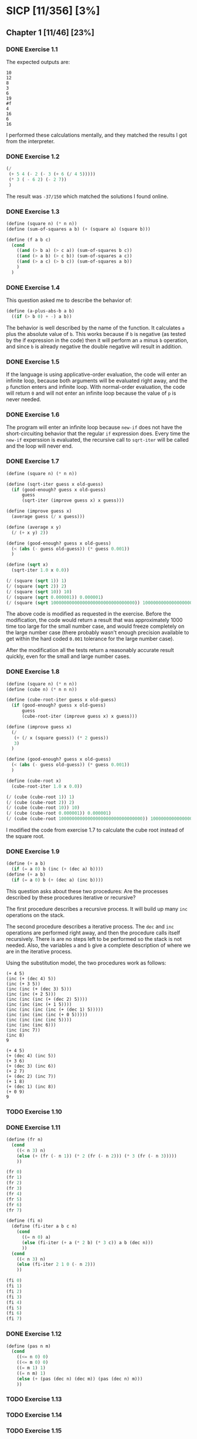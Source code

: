 * SICP [11/356] [3%]
:PROPERTIES:
:COOKIE_DATA: recursive
:END:
** Chapter 1 [11/46] [23%]
*** DONE Exercise 1.1
CLOSED: [2017-12-17 Sun 22:11]
The expected outputs are:

#+BEGIN_EXAMPLE
10
12
8
3
6
19
#f
4
16
6
16
#+END_EXAMPLE

I performed these calculations mentally, and they matched the results I got from the interpreter.
*** DONE Exercise 1.2
CLOSED: [2017-12-17 Sun 22:16]
#+BEGIN_SRC scheme
(/
 (+ 5 4 (- 2 (- 3 (+ 6 (/ 4 5)))))
 (* 3 ( - 6 2) (- 2 7))
 )
#+END_SRC

The result was ~-37/150~ which matched the solutions I found online.
*** DONE Exercise 1.3
CLOSED: [2017-12-17 Sun 22:29]
#+BEGIN_SRC scheme
(define (square n) (* n n))
(define (sum-of-squares a b) (+ (square a) (square b)))

(define (f a b c)
  (cond
    ((and (> b a) (> c a)) (sum-of-squares b c))
    ((and (> a b) (> c b)) (sum-of-squares a c))
    ((and (> a c) (> b c)) (sum-of-squares a b))
    )
  )
#+END_SRC
*** DONE Exercise 1.4
CLOSED: [2017-12-17 Sun 22:35]
This question asked me to describe the behavior of:

#+BEGIN_SRC scheme
(define (a-plus-abs-b a b)
  ((if (> b 0) + -) a b))
#+END_SRC

The behavior is well described by the name of the function. It calculates ~a~ plus the absolute value of ~b~. This works because if ~b~ is negative (as tested by the if expression in the code) then it will perform an ~a~ minus ~b~ operation, and since ~b~ is already negative the double negative will result in addition.
*** DONE Exercise 1.5
CLOSED: [2017-12-18 Mon 22:08]
If the language is using applicative-order evaluation, the code will enter an infinite loop, because both arguments will be evaluated right away, and the ~p~ function enters and infinite loop. With normal-order evaluation, the code will return ~0~ and will not enter an infinite loop because the value of ~p~ is never needed.
*** DONE Exercise 1.6
CLOSED: [2017-12-19 Tue 22:18]
The program will enter an infinite loop because ~new-if~ does not have the short-circuiting behavior that the regular ~if~ expression does. Every time the ~new-if~ experssion is evaluated, the recursive call to ~sqrt-iter~ will be called and the loop will never end.
*** DONE Exercise 1.7
CLOSED: [2017-12-19 Tue 22:43]
#+BEGIN_SRC scheme
(define (square n) (* n n))

(define (sqrt-iter guess x old-guess)
  (if (good-enough? guess x old-guess)
      guess
      (sqrt-iter (improve guess x) x guess)))

(define (improve guess x)
  (average guess (/ x guess)))

(define (average x y)
  (/ (+ x y) 2))

(define (good-enough? guess x old-guess)
  (< (abs (- guess old-guess)) (* guess 0.001))
  )

(define (sqrt x)
  (sqrt-iter 1.0 x 0.0))

(/ (square (sqrt 1)) 1)
(/ (square (sqrt 2)) 2)
(/ (square (sqrt 10)) 10)
(/ (square (sqrt 0.000001)) 0.000001)
(/ (square (sqrt 10000000000000000000000000000000)) 10000000000000000000000000000000)
#+END_SRC
The above code is modified as requested in the exercise. Before the modification, the code would return a result that was approximately 1000 time too large for the small number case, and would freeze completely on the large number case (there probably wasn't enough precision available to get within the hard coded ~0.001~ tolerance for the large number case).

After the modification all the tests return a reasonably accurate result quickly, even for the small and large number cases.
*** DONE Exercise 1.8
CLOSED: [2017-12-21 Thu 11:00]
#+BEGIN_SRC scheme
(define (square n) (* n n))
(define (cube n) (* n n n))

(define (cube-root-iter guess x old-guess)
  (if (good-enough? guess x old-guess)
      guess
      (cube-root-iter (improve guess x) x guess)))

(define (improve guess x)
  (/
   (+ (/ x (square guess)) (* 2 guess))
   3)
  )

(define (good-enough? guess x old-guess)
  (< (abs (- guess old-guess)) (* guess 0.001))
  )

(define (cube-root x)
  (cube-root-iter 1.0 x 0.0))

(/ (cube (cube-root 1)) 1)
(/ (cube (cube-root 2)) 2)
(/ (cube (cube-root 10)) 10)
(/ (cube (cube-root 0.000001)) 0.000001)
(/ (cube (cube-root 10000000000000000000000000000000)) 10000000000000000000000000000000)
#+END_SRC
I modified the code from exercise 1.7 to calculate the cube root instead of the square root.
*** DONE Exercise 1.9
CLOSED: [2017-12-21 Thu 12:02]
#+BEGIN_SRC scheme
(define (+ a b)
  (if (= a 0) b (inc (+ (dec a) b))))
(define (+ a b)
  (if (= a 0) b (+ (dec a) (inc b))))
#+END_SRC
This question asks about these two procedures: Are the processes described by these procedures iterative or recursive?

The first procedure describes a recursive process. It will build up many ~inc~ operations on the stack.

The second procedure describes a iterative process. The ~dec~ and ~inc~ operations are performed right away, and then the procedure calls itself recursively. There is are no steps left to be performed so the stack is not needed. Also, the variables ~a~ and ~b~ give a complete description of where we are in the iterative process.

Using the substitution model, the two procedures work as follows:
#+BEGIN_EXAMPLE
(+ 4 5)
(inc (+ (dec 4) 5))
(inc (+ 3 5))
(inc (inc (+ (dec 3) 5)))
(inc (inc (+ 2 5)))
(inc (inc (inc (+ (dec 2) 5))))
(inc (inc (inc (+ 1 5))))
(inc (inc (inc (inc (+ (dec 1) 5)))))
(inc (inc (inc (inc (+ 0 5)))))
(inc (inc (inc (inc 5))))
(inc (inc (inc 6)))
(inc (inc 7))
(inc 8)
9

(+ 4 5)
(+ (dec 4) (inc 5))
(+ 3 6)
(+ (dec 3) (inc 6))
(+ 2 7)
(+ (dec 2) (inc 7))
(+ 1 8)
(+ (dec 1) (inc 8))
(+ 0 9)
9
#+END_EXAMPLE
*** TODO Exercise 1.10
*** DONE Exercise 1.11
CLOSED: [2017-12-21 Thu 13:32]
#+BEGIN_SRC scheme
(define (fr n)
  (cond
    ((< n 3) n)
    (else (+ (fr (- n 1)) (* 2 (fr (- n 2))) (* 3 (fr (- n 3)))))
    ))

(fr 0)
(fr 1)
(fr 2)
(fr 3)
(fr 4)
(fr 5)
(fr 6)
(fr 7)

(define (fi n)
  (define (fi-iter a b c n)
    (cond
      ((= n 0) a)
      (else (fi-iter (+ a (* 2 b) (* 3 c)) a b (dec n)))
      ))
  (cond
    ((< n 3) n)
    (else (fi-iter 2 1 0 (- n 2)))
    ))

(fi 0)
(fi 1)
(fi 2)
(fi 3)
(fi 4)
(fi 5)
(fi 6)
(fi 7)
#+END_SRC
*** DONE Exercise 1.12
CLOSED: [2017-12-21 Thu 14:05]
#+BEGIN_SRC scheme
(define (pas n m)
  (cond
    ((<= n 0) 0)
    ((<= m 0) 0)
    ((= m 1) 1)
    ((= n m) 1)
    (else (+ (pas (dec n) (dec m)) (pas (dec n) m)))
    ))
#+END_SRC
*** TODO Exercise 1.13
*** TODO Exercise 1.14
*** TODO Exercise 1.15
*** TODO Exercise 1.16
*** TODO Exercise 1.17
*** TODO Exercise 1.18
*** TODO Exercise 1.19
*** TODO Exercise 1.20
*** TODO Exercise 1.21
*** TODO Exercise 1.22
*** TODO Exercise 1.23
*** TODO Exercise 1.24
*** TODO Exercise 1.25
*** TODO Exercise 1.26
*** TODO Exercise 1.27
*** TODO Exercise 1.28
*** TODO Exercise 1.29
*** TODO Exercise 1.30
*** TODO Exercise 1.31
*** TODO Exercise 1.32
*** TODO Exercise 1.33
*** TODO Exercise 1.34
*** TODO Exercise 1.35
*** TODO Exercise 1.36
*** TODO Exercise 1.37
*** TODO Exercise 1.38
*** TODO Exercise 1.39
*** TODO Exercise 1.40
*** TODO Exercise 1.41
*** TODO Exercise 1.42
*** TODO Exercise 1.43
*** TODO Exercise 1.44
*** TODO Exercise 1.45
*** TODO Exercise 1.46
** Chapter 2 [0/97] [0%]
*** TODO Exercise 2.1
*** TODO Exercise 2.2
*** TODO Exercise 2.3
*** TODO Exercise 2.4
*** TODO Exercise 2.5
*** TODO Exercise 2.6
*** TODO Exercise 2.7
*** TODO Exercise 2.8
*** TODO Exercise 2.9
*** TODO Exercise 2.10
*** TODO Exercise 2.11
*** TODO Exercise 2.12
*** TODO Exercise 2.13
*** TODO Exercise 2.14
*** TODO Exercise 2.15
*** TODO Exercise 2.16
*** TODO Exercise 2.17
*** TODO Exercise 2.18
*** TODO Exercise 2.19
*** TODO Exercise 2.20
*** TODO Exercise 2.21
*** TODO Exercise 2.22
*** TODO Exercise 2.23
*** TODO Exercise 2.24
*** TODO Exercise 2.25
*** TODO Exercise 2.26
*** TODO Exercise 2.27
*** TODO Exercise 2.28
*** TODO Exercise 2.29
*** TODO Exercise 2.30
*** TODO Exercise 2.31
*** TODO Exercise 2.32
*** TODO Exercise 2.33
*** TODO Exercise 2.34
*** TODO Exercise 2.35
*** TODO Exercise 2.36
*** TODO Exercise 2.37
*** TODO Exercise 2.38
*** TODO Exercise 2.39
*** TODO Exercise 2.40
*** TODO Exercise 2.41
*** TODO Exercise 2.42
*** TODO Exercise 2.43
*** TODO Exercise 2.44
*** TODO Exercise 2.45
*** TODO Exercise 2.46
*** TODO Exercise 2.47
*** TODO Exercise 2.48
*** TODO Exercise 2.49
*** TODO Exercise 2.50
*** TODO Exercise 2.51
*** TODO Exercise 2.52
*** TODO Exercise 2.53
*** TODO Exercise 2.54
*** TODO Exercise 2.55
*** TODO Exercise 2.56
*** TODO Exercise 2.57
*** TODO Exercise 2.58
*** TODO Exercise 2.59
*** TODO Exercise 2.60
*** TODO Exercise 2.61
*** TODO Exercise 2.62
*** TODO Exercise 2.63
*** TODO Exercise 2.64
*** TODO Exercise 2.65
*** TODO Exercise 2.66
*** TODO Exercise 2.67
*** TODO Exercise 2.68
*** TODO Exercise 2.69
*** TODO Exercise 2.70
*** TODO Exercise 2.71
*** TODO Exercise 2.72
*** TODO Exercise 2.73
*** TODO Exercise 2.74
*** TODO Exercise 2.75
*** TODO Exercise 2.76
*** TODO Exercise 2.77
*** TODO Exercise 2.78
*** TODO Exercise 2.79
*** TODO Exercise 2.80
*** TODO Exercise 2.81
*** TODO Exercise 2.82
*** TODO Exercise 2.83
*** TODO Exercise 2.84
*** TODO Exercise 2.85
*** TODO Exercise 2.86
*** TODO Exercise 2.87
*** TODO Exercise 2.88
*** TODO Exercise 2.89
*** TODO Exercise 2.90
*** TODO Exercise 2.91
*** TODO Exercise 2.92
*** TODO Exercise 2.93
*** TODO Exercise 2.94
*** TODO Exercise 2.95
*** TODO Exercise 2.96
*** TODO Exercise 2.97
** Chapter 3 [0/82] [0%]
*** TODO Exercise 3.1
*** TODO Exercise 3.2
*** TODO Exercise 3.3
*** TODO Exercise 3.4
*** TODO Exercise 3.5
*** TODO Exercise 3.6
*** TODO Exercise 3.7
*** TODO Exercise 3.8
*** TODO Exercise 3.9
*** TODO Exercise 3.10
*** TODO Exercise 3.11
*** TODO Exercise 3.12
*** TODO Exercise 3.13
*** TODO Exercise 3.14
*** TODO Exercise 3.15
*** TODO Exercise 3.16
*** TODO Exercise 3.17
*** TODO Exercise 3.18
*** TODO Exercise 3.19
*** TODO Exercise 3.20
*** TODO Exercise 3.21
*** TODO Exercise 3.22
*** TODO Exercise 3.23
*** TODO Exercise 3.24
*** TODO Exercise 3.25
*** TODO Exercise 3.26
*** TODO Exercise 3.27
*** TODO Exercise 3.28
*** TODO Exercise 3.29
*** TODO Exercise 3.30
*** TODO Exercise 3.31
*** TODO Exercise 3.32
*** TODO Exercise 3.33
*** TODO Exercise 3.34
*** TODO Exercise 3.35
*** TODO Exercise 3.36
*** TODO Exercise 3.37
*** TODO Exercise 3.38
*** TODO Exercise 3.39
*** TODO Exercise 3.40
*** TODO Exercise 3.41
*** TODO Exercise 3.42
*** TODO Exercise 3.43
*** TODO Exercise 3.44
*** TODO Exercise 3.45
*** TODO Exercise 3.46
*** TODO Exercise 3.47
*** TODO Exercise 3.48
*** TODO Exercise 3.49
*** TODO Exercise 3.50
*** TODO Exercise 3.51
*** TODO Exercise 3.52
*** TODO Exercise 3.53
*** TODO Exercise 3.54
*** TODO Exercise 3.55
*** TODO Exercise 3.56
*** TODO Exercise 3.57
*** TODO Exercise 3.58
*** TODO Exercise 3.59
*** TODO Exercise 3.60
*** TODO Exercise 3.61
*** TODO Exercise 3.62
*** TODO Exercise 3.63
*** TODO Exercise 3.64
*** TODO Exercise 3.65
*** TODO Exercise 3.66
*** TODO Exercise 3.67
*** TODO Exercise 3.68
*** TODO Exercise 3.69
*** TODO Exercise 3.70
*** TODO Exercise 3.71
*** TODO Exercise 3.72
*** TODO Exercise 3.73
*** TODO Exercise 3.74
*** TODO Exercise 3.75
*** TODO Exercise 3.76
*** TODO Exercise 3.77
*** TODO Exercise 3.78
*** TODO Exercise 3.79
*** TODO Exercise 3.80
*** TODO Exercise 3.81
*** TODO Exercise 3.82
** Chapter 4 [0/79] [0%]
*** TODO Exercise 4.1
*** TODO Exercise 4.2
*** TODO Exercise 4.3
*** TODO Exercise 4.4
*** TODO Exercise 4.5
*** TODO Exercise 4.6
*** TODO Exercise 4.7
*** TODO Exercise 4.8
*** TODO Exercise 4.9
*** TODO Exercise 4.10
*** TODO Exercise 4.11
*** TODO Exercise 4.12
*** TODO Exercise 4.13
*** TODO Exercise 4.14
*** TODO Exercise 4.15
*** TODO Exercise 4.16
*** TODO Exercise 4.17
*** TODO Exercise 4.18
*** TODO Exercise 4.19
*** TODO Exercise 4.20
*** TODO Exercise 4.21
*** TODO Exercise 4.22
*** TODO Exercise 4.23
*** TODO Exercise 4.24
*** TODO Exercise 4.25
*** TODO Exercise 4.26
*** TODO Exercise 4.27
*** TODO Exercise 4.28
*** TODO Exercise 4.29
*** TODO Exercise 4.30
*** TODO Exercise 4.31
*** TODO Exercise 4.32
*** TODO Exercise 4.33
*** TODO Exercise 4.34
*** TODO Exercise 4.35
*** TODO Exercise 4.36
*** TODO Exercise 4.37
*** TODO Exercise 4.38
*** TODO Exercise 4.39
*** TODO Exercise 4.40
*** TODO Exercise 4.41
*** TODO Exercise 4.42
*** TODO Exercise 4.43
*** TODO Exercise 4.44
*** TODO Exercise 4.45
*** TODO Exercise 4.46
*** TODO Exercise 4.47
*** TODO Exercise 4.48
*** TODO Exercise 4.49
*** TODO Exercise 4.50
*** TODO Exercise 4.51
*** TODO Exercise 4.52
*** TODO Exercise 4.53
*** TODO Exercise 4.54
*** TODO Exercise 4.55
*** TODO Exercise 4.56
*** TODO Exercise 4.57
*** TODO Exercise 4.58
*** TODO Exercise 4.59
*** TODO Exercise 4.60
*** TODO Exercise 4.61
*** TODO Exercise 4.62
*** TODO Exercise 4.63
*** TODO Exercise 4.64
*** TODO Exercise 4.65
*** TODO Exercise 4.66
*** TODO Exercise 4.67
*** TODO Exercise 4.68
*** TODO Exercise 4.69
*** TODO Exercise 4.70
*** TODO Exercise 4.71
*** TODO Exercise 4.72
*** TODO Exercise 4.73
*** TODO Exercise 4.74
*** TODO Exercise 4.75
*** TODO Exercise 4.76
*** TODO Exercise 4.77
*** TODO Exercise 4.78
*** TODO Exercise 4.79
** Chapter 5 [0/52] [0%]
*** TODO Exercise 5.1
*** TODO Exercise 5.2
*** TODO Exercise 5.3
*** TODO Exercise 5.4
*** TODO Exercise 5.5
*** TODO Exercise 5.6
*** TODO Exercise 5.7
*** TODO Exercise 5.8
*** TODO Exercise 5.9
*** TODO Exercise 5.10
*** TODO Exercise 5.11
*** TODO Exercise 5.12
*** TODO Exercise 5.13
*** TODO Exercise 5.14
*** TODO Exercise 5.15
*** TODO Exercise 5.16
*** TODO Exercise 5.17
*** TODO Exercise 5.18
*** TODO Exercise 5.19
*** TODO Exercise 5.20
*** TODO Exercise 5.21
*** TODO Exercise 5.22
*** TODO Exercise 5.23
*** TODO Exercise 5.24
*** TODO Exercise 5.25
*** TODO Exercise 5.26
*** TODO Exercise 5.27
*** TODO Exercise 5.28
*** TODO Exercise 5.29
*** TODO Exercise 5.30
*** TODO Exercise 5.31
*** TODO Exercise 5.32
*** TODO Exercise 5.33
*** TODO Exercise 5.34
*** TODO Exercise 5.35
*** TODO Exercise 5.36
*** TODO Exercise 5.37
*** TODO Exercise 5.38
*** TODO Exercise 5.39
*** TODO Exercise 5.40
*** TODO Exercise 5.41
*** TODO Exercise 5.42
*** TODO Exercise 5.43
*** TODO Exercise 5.44
*** TODO Exercise 5.45
*** TODO Exercise 5.46
*** TODO Exercise 5.47
*** TODO Exercise 5.48
*** TODO Exercise 5.49
*** TODO Exercise 5.50
*** TODO Exercise 5.51
*** TODO Exercise 5.52
